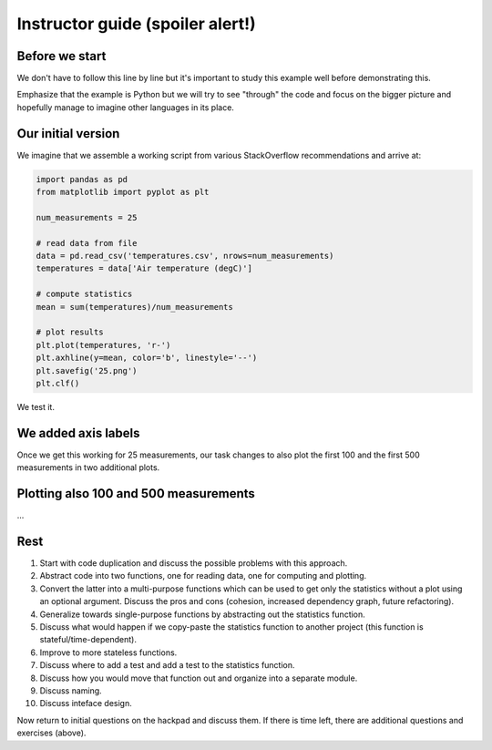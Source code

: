 

Instructor guide (spoiler alert!)
=================================


Before we start
---------------

We don't have to follow this line by line but it's important to study
this example well before demonstrating this.

Emphasize that the example is Python but we will try to see "through"
the code and focus on the bigger picture and hopefully manage to imagine
other languages in its place.


Our initial version
-------------------

We imagine that we assemble a working script from various StackOverflow
recommendations and arrive at:

.. code-block:: python

  import pandas as pd
  from matplotlib import pyplot as plt

  num_measurements = 25

  # read data from file
  data = pd.read_csv('temperatures.csv', nrows=num_measurements)
  temperatures = data['Air temperature (degC)']

  # compute statistics
  mean = sum(temperatures)/num_measurements

  # plot results
  plt.plot(temperatures, 'r-')
  plt.axhline(y=mean, color='b', linestyle='--')
  plt.savefig('25.png')
  plt.clf()


We test it.


We added axis labels
--------------------

.. code-block:: python
  :emphasize-lines: 4,5

  import pandas as pd
  from matplotlib import pyplot as plt

  plt.xlabel('measurements')
  plt.ylabel('air temperature (deg C)')

  num_measurements = 25

  # read data from file
  data = pd.read_csv('temperatures.csv', nrows=num_measurements)
  temperatures = data['Air temperature (degC)']

  # compute statistics
  mean = sum(temperatures)/num_measurements

  # plot results
  plt.plot(temperatures, 'r-')
  plt.axhline(y=mean, color='b', linestyle='--')
  plt.savefig('25.png')
  plt.clf()

Once we get this working for 25 measurements, our task changes to also
plot the first 100 and the first 500 measurements in two additional
plots.


Plotting also 100 and 500 measurements
--------------------------------------

...


Rest
----

1.  Start with code duplication and discuss the possible problems with
    this approach.
2.  Abstract code into two functions, one for reading data, one for
    computing and plotting.
3.  Convert the latter into a multi-purpose functions which can be used
    to get only the statistics without a plot using an optional
    argument. Discuss the pros and cons (cohesion, increased dependency
    graph, future refactoring).
4.  Generalize towards single-purpose functions by abstracting out the
    statistics function.
5.  Discuss what would happen if we copy-paste the statistics function
    to another project (this function is stateful/time-dependent).
6.  Improve to more stateless functions.
7.  Discuss where to add a test and add a test to the statistics
    function.
8.  Discuss how you would move that function out and organize into a
    separate module.
9.  Discuss naming.
10. Discuss inteface design.

Now return to initial questions on the hackpad and discuss them. If
there is time left, there are additional questions and exercises
(above).
